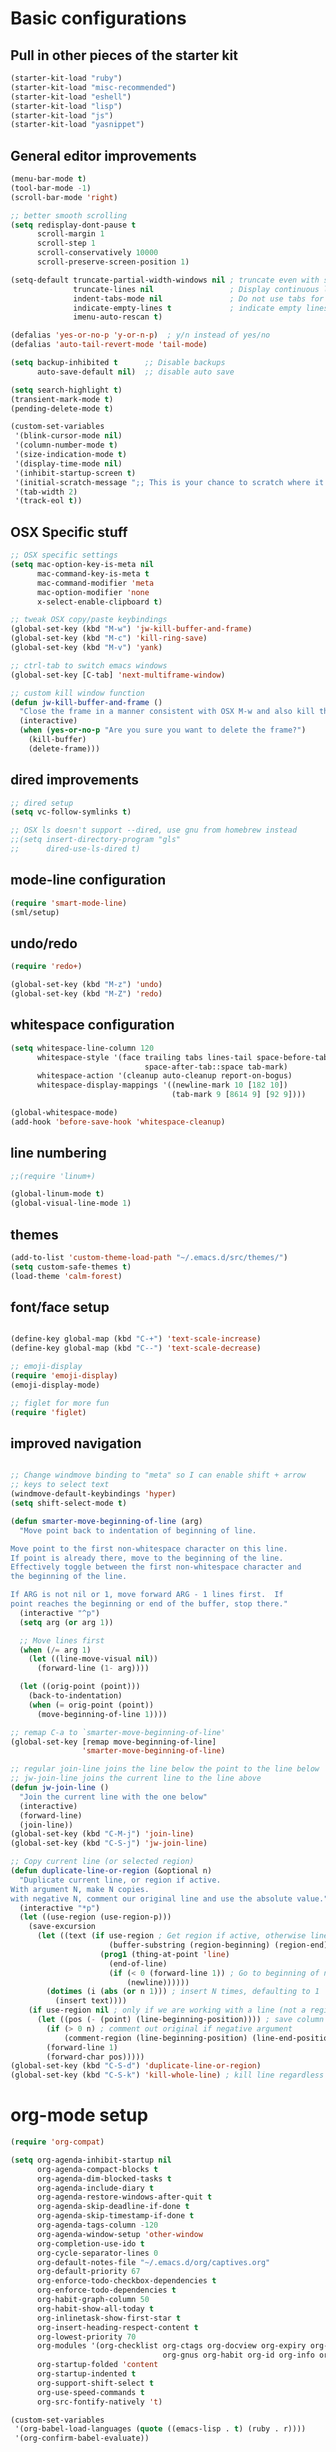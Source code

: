 * Basic configurations

** Pull in other pieces of the starter kit
#+BEGIN_SRC emacs-lisp
  (starter-kit-load "ruby")
  (starter-kit-load "misc-recommended")
  (starter-kit-load "eshell")
  (starter-kit-load "lisp")
  (starter-kit-load "js")
  (starter-kit-load "yasnippet")
#+END_SRC

** General editor improvements
#+BEGIN_SRC emacs-lisp
  (menu-bar-mode t)
  (tool-bar-mode -1)
  (scroll-bar-mode 'right)

  ;; better smooth scrolling
  (setq redisplay-dont-pause t
        scroll-margin 1
        scroll-step 1
        scroll-conservatively 10000
        scroll-preserve-screen-position 1)

  (setq-default truncate-partial-width-windows nil ; truncate even with split screen
                truncate-lines nil                 ; Display continuous lines
                indent-tabs-mode nil               ; Do not use tabs for indentation
                indicate-empty-lines t             ; indicate empty lines
                imenu-auto-rescan t)

  (defalias 'yes-or-no-p 'y-or-n-p)  ; y/n instead of yes/no
  (defalias 'auto-tail-revert-mode 'tail-mode)

  (setq backup-inhibited t      ;; Disable backups
        auto-save-default nil)  ;; disable auto save

  (setq search-highlight t)
  (transient-mark-mode t)
  (pending-delete-mode t)

  (custom-set-variables
   '(blink-cursor-mode nil)
   '(column-number-mode t)
   '(size-indication-mode t)
   '(display-time-mode nil)
   '(inhibit-startup-screen t)
   '(initial-scratch-message ";; This is your chance to scratch where it itches... in a manner of speaking")
   '(tab-width 2)
   '(track-eol t))
#+END_SRC
** OSX Specific stuff
#+BEGIN_SRC emacs-lisp
  ;; OSX specific settings
  (setq mac-option-key-is-meta nil
        mac-command-key-is-meta t
        mac-command-modifier 'meta
        mac-option-modifier 'none
        x-select-enable-clipboard t)

  ;; tweak OSX copy/paste keybindings
  (global-set-key (kbd "M-w") 'jw-kill-buffer-and-frame)
  (global-set-key (kbd "M-c") 'kill-ring-save)
  (global-set-key (kbd "M-v") 'yank)

  ;; ctrl-tab to switch emacs windows
  (global-set-key [C-tab] 'next-multiframe-window)

  ;; custom kill window function
  (defun jw-kill-buffer-and-frame ()
    "Close the frame in a manner consistent with OSX M-w and also kill the buffer"
    (interactive)
    (when (yes-or-no-p "Are you sure you want to delete the frame?")
      (kill-buffer)
      (delete-frame)))
#+END_SRC
** dired improvements
#+BEGIN_SRC emacs-lisp
  ;; dired setup
  (setq vc-follow-symlinks t)

  ;; OSX ls doesn't support --dired, use gnu from homebrew instead
  ;;(setq insert-directory-program "gls"
  ;;      dired-use-ls-dired t)
#+END_SRC

** mode-line configuration
#+BEGIN_SRC emacs-lisp
  (require 'smart-mode-line)
  (sml/setup)
#+END_SRC

** undo/redo
#+BEGIN_SRC emacs-lisp
  (require 'redo+)

  (global-set-key (kbd "M-z") 'undo)
  (global-set-key (kbd "M-Z") 'redo)
#+END_SRC

** whitespace configuration
#+BEGIN_SRC emacs-lisp
  (setq whitespace-line-column 120
        whitespace-style '(face trailing tabs lines-tail space-before-tab::space
                                space-after-tab::space tab-mark)
        whitespace-action '(cleanup auto-cleanup report-on-bogus)
        whitespace-display-mappings '((newline-mark 10 [182 10])
                                      (tab-mark 9 [8614 9] [92 9])))

  (global-whitespace-mode)
  (add-hook 'before-save-hook 'whitespace-cleanup)
#+END_SRC

** line numbering
#+BEGIN_SRC emacs-lisp
  ;;(require 'linum+)

  (global-linum-mode t)
  (global-visual-line-mode 1)
#+END_SRC
** themes
#+BEGIN_SRC emacs-lisp
  (add-to-list 'custom-theme-load-path "~/.emacs.d/src/themes/")
  (setq custom-safe-themes t)
  (load-theme 'calm-forest)
#+END_SRC

** font/face setup
#+BEGIN_SRC emacs-lisp

  (define-key global-map (kbd "C-+") 'text-scale-increase)
  (define-key global-map (kbd "C--") 'text-scale-decrease)

  ;; emoji-display
  (require 'emoji-display)
  (emoji-display-mode)

  ;; figlet for more fun
  (require 'figlet)
#+END_SRC

** improved navigation
#+BEGIN_SRC emacs-lisp

  ;; Change windmove binding to "meta" so I can enable shift + arrow
  ;; keys to select text
  (windmove-default-keybindings 'hyper)
  (setq shift-select-mode t)

  (defun smarter-move-beginning-of-line (arg)
    "Move point back to indentation of beginning of line.

  Move point to the first non-whitespace character on this line.
  If point is already there, move to the beginning of the line.
  Effectively toggle between the first non-whitespace character and
  the beginning of the line.

  If ARG is not nil or 1, move forward ARG - 1 lines first.  If
  point reaches the beginning or end of the buffer, stop there."
    (interactive "^p")
    (setq arg (or arg 1))

    ;; Move lines first
    (when (/= arg 1)
      (let ((line-move-visual nil))
        (forward-line (1- arg))))

    (let ((orig-point (point)))
      (back-to-indentation)
      (when (= orig-point (point))
        (move-beginning-of-line 1))))

  ;; remap C-a to `smarter-move-beginning-of-line'
  (global-set-key [remap move-beginning-of-line]
                  'smarter-move-beginning-of-line)

  ;; regular join-line joins the line below the point to the line below
  ;; jw-join-line joins the current line to the line above
  (defun jw-join-line ()
    "Join the current line with the one below"
    (interactive)
    (forward-line)
    (join-line))
  (global-set-key (kbd "C-M-j") 'join-line)
  (global-set-key (kbd "C-S-j") 'jw-join-line)

  ;; Copy current line (or selected region)
  (defun duplicate-line-or-region (&optional n)
    "Duplicate current line, or region if active.
  With argument N, make N copies.
  with negative N, comment our original line and use the absolute value."
    (interactive "*p")
    (let ((use-region (use-region-p)))
      (save-excursion
        (let ((text (if use-region ; Get region if active, otherwise line
                        (buffer-substring (region-beginning) (region-end))
                      (prog1 (thing-at-point 'line)
                        (end-of-line)
                        (if (< 0 (forward-line 1)) ; Go to beginning of next line or make new one
                            (newline))))))
          (dotimes (i (abs (or n 1))) ; insert N times, defaulting to 1
            (insert text))))
      (if use-region nil ; only if we are working with a line (not a region)
        (let ((pos (- (point) (line-beginning-position)))) ; save column
          (if (> 0 n) ; comment out original if negative argument
              (comment-region (line-beginning-position) (line-end-position)))
          (forward-line 1)
          (forward-char pos)))))
  (global-set-key (kbd "C-S-d") 'duplicate-line-or-region)
  (global-set-key (kbd "C-S-k") 'kill-whole-line) ; kill line regardless of position

#+END_SRC
* org-mode setup
  #+BEGIN_SRC emacs-lisp
    (require 'org-compat)

    (setq org-agenda-inhibit-startup nil
          org-agenda-compact-blocks t
          org-agenda-dim-blocked-tasks t
          org-agenda-include-diary t
          org-agenda-restore-windows-after-quit t
          org-agenda-skip-deadline-if-done t
          org-agenda-skip-timestamp-if-done t
          org-agenda-tags-column -120
          org-agenda-window-setup 'other-window
          org-completion-use-ido t
          org-cycle-separator-lines 0
          org-default-notes-file "~/.emacs.d/org/captives.org"
          org-default-priority 67
          org-enforce-todo-checkbox-dependencies t
          org-enforce-todo-dependencies t
          org-habit-graph-column 50
          org-habit-show-all-today t
          org-inlinetask-show-first-star t
          org-insert-heading-respect-content t
          org-lowest-priority 70
          org-modules '(org-checklist org-ctags org-docview org-expiry org-git-link
                                      org-gnus org-habit org-id org-info org-jsinfo org-toc)
          org-startup-folded 'content
          org-startup-indented t
          org-support-shift-select t
          org-use-speed-commands t
          org-src-fontify-natively 't)

    (custom-set-variables
     '(org-babel-load-languages (quote ((emacs-lisp . t) (ruby . r))))
     '(org-confirm-babel-evaluate))

    (global-set-key (kbd "C-c a") 'org-agenda)

    (defun jw/mark-subtree-done ()
      (interactive)
      (org-mark-subtree)
      (let ((limit (point)))
        (save-excursion
          (exchange-point-and-mark)
          (while (> (point) limit)
            (org-todo "DONE")
            (outline-previous-visible-heading 1))
          (org-todo "DONE"))))

    (defun jw-org-mode-hook ()
      (local-set-key (kbd "M-n") 'outline-next-visible-heading)
      (local-set-key (kbd "M-p") 'outline-previous-visible-heading)
      (local-set-key (kbd "M-L") 'org-toggle-link-display)

      (org-set-local 'yas/trigger-key [tab])
      (define-key yas/keymap [tab] 'yas/next-field-group))

    (add-hook 'org-mode-hook 'jw-org-mode-hook)
  #+END_SRC

* ido-mode/smex setup
More ido setup and configuration can be found at http://www.masteringemacs.org/articles/2010/10/10/introduction-to-ido-mode/

#+BEGIN_SRC emacs-lisp
  (require 'flx-ido)
  (ido-mode 1)
  (ido-everywhere 1)
  (flx-ido-mode 1)

  (setq ido-use-faces nil
        ido-use-filename-at-point 'guess
        ido-file-extensions-order '(".org" ".el" ".rb" ".yml"))

  ;; smex setup
  (setq smex-auto-update nil
        smex-flex-matching t
        smex-history-length 15
        smex-prompt-string "You Rang? "
        smex-safe-file (concat user-emacs-directory ".smex-items"))

  (defun smex-update-after-load (unused)
    (when (boundp 'smex-cache)
      (smex-update)))
  (add-hook 'after-load-functions 'smex-update-after-load)

  (require 'smex)
  (smex-initialize)
  (global-set-key (kbd "M-x") 'smex)
  (global-set-key (kbd "M-X") 'smex-major-mode-commands)
  (global-set-key (kbd "C-c C-c M-x") 'execute-extended-command) ; old M-x definition

  (defadvice ido-set-matches-1 (after ido-acronym-matches activate)
    (if (> (length ido-text) 1)
        (let ((regex (concat "^" (mapconcat 'char-to-string ido-text "[^-]*-")
                             "[^-]*$")))
          (setq ad-return-value
                (append (reverse
                         (remove-if-not
                          (lambda (i)
                            (string-match regex i)) items))
                        ad-return-value)))))

  (defadvice smex (around space-inserts-hyphen activate compile)
    (let ((ido-cannot-complete-command
           '(lambda ()
              (interactive)
              (if (string= " " (this-command-keys))
                  (insert ?-)
                (funcall ,ido-cannot-complete-command)))))
      ad-do-it))
#+END_SRC

* emacs-lisp configuration

** cask editing
#+BEGIN_SRC emacs-lisp
  ;; Cask files are emacs-lisp
  (add-to-list 'auto-mode-alist '("Cask$" . emacs-lisp-mode))

#+END_SRC

* smartparans configuration
#+BEGIN_SRC emacs-lisp
  (require 'smartparens-config)
  (require 'smartparens-ruby)

  (smartparens-global-mode t)
  (show-smartparens-global-mode t)

  (--each sp--html-modes
    (eval-after-load (symbol-name it) '(require 'smartparens-html)))

  (sp-with-modes '(rhtml-mode)
                 (sp-local-pair "<" ">")
                 (sp-local-pair "<%" "%>"))

  (sp-pair "'" nil :unless '(sp-point-after-word-p))
  (sp-with-modes sp--lisp-modes
    (sp-local-pair "'" nil :actions nil)
    (sp-local-pair "`" "'" :when '(sp-in-string-p))
    (sp-local-pair "(" nil :bind "C-("))

  (sp-with-modes sp--html-modes
    (sp-local-pair "<%" "%>"))

  (sp-local-pair 'minibuffer-inactive-mode "'" nil :actions nil)

  (define-key emacs-lisp-mode-map (kbd ")") 'sp-up-sexp)

  ;; (define-key sp-keymap (kbd "C-M-f") 'sp-forward-sexp)
  ;; (define-key sp-keymap (kbd "C-M-b") 'sp-backward-sexp)

  ;; (define-key sp-keymap (kbd "C-M-d") 'sp-down-sexp)
  ;; (define-key sp-keymap (kbd "C-M-a") 'sp-backward-down-sexp)
  ;; (define-key sp-keymap (kbd "C-S-a") 'sp-beginning-of-sexp)
  ;; (define-key sp-keymap (kbd "C-S-e") 'sp-end-of-sexp)

  ;; (define-key sp-keymap (kbd "C-M-e") 'sp-up-sexp)
  ;; (define-key sp-keymap (kbd "C-M-u") 'sp-backward-up-sexp)
  ;; (define-key sp-keymap (kbd "C-M-t") 'sp-transpose-sexp)

  ;; (define-key sp-keymap (kbd "C-M-n") 'sp-next-sexp)
  ;; (define-key sp-keymap (kbd "C-M-p") 'sp-previous-sexp)

  ;; (define-key sp-keymap (kbd "C-M-k") 'sp-kill-sexp)
  ;; (define-key sp-keymap (kbd "C-M-w") 'sp-copy-sexp)

  ;; (define-key sp-keymap (kbd "M-<delete>") 'sp-unwrap-sexp)
  ;; (define-key sp-keymap (kbd "M-<backspace>") 'sp-backward-unwrap-sexp)

  ;; (define-key sp-keymap (kbd "C-<right>") 'sp-forward-slurp-sexp)
  ;; (define-key sp-keymap (kbd "C-<left>") 'sp-forward-barf-sexp)
  ;; (define-key sp-keymap (kbd "C-M-<left>") 'sp-backward-slurp-sexp)
  ;; (define-key sp-keymap (kbd "C-M-<right>") 'sp-backward-barf-sexp)

  ;; (define-key sp-keymap (kbd "M-D") 'sp-splice-sexp)
  ;; (define-key sp-keymap (kbd "C-M-<delete>") 'sp-splice-sexp-killing-forward)
  ;; (define-key sp-keymap (kbd "C-M-<backspace>") 'sp-splice-sexp-killing-backward)
  ;; (define-key sp-keymap (kbd "C-S-<backspace>") 'sp-splice-sexp-killing-around)

  ;; (define-key sp-keymap (kbd "C-]") 'sp-select-next-thing-exchange)
  ;; (define-key sp-keymap (kbd "C-<left_bracket>") 'sp-select-previous-thing)
  ;; (define-key sp-keymap (kbd "C-M-]") 'sp-select-next-thing)

  ;; (define-key sp-keymap (kbd "M-F") 'sp-forward-symbol)
  ;; (define-key sp-keymap (kbd "M-B") 'sp-backward-symbol)

  ;; (define-key sp-keymap (kbd "H-t") 'sp-prefix-tag-object)
  ;; (define-key sp-keymap (kbd "H-p") 'sp-prefix-pair-object)
  ;; (define-key sp-keymap (kbd "H-s c") 'sp-convolute-sexp)
  ;; (define-key sp-keymap (kbd "H-s a") 'sp-absorb-sexp)
  ;; (define-key sp-keymap (kbd "H-s e") 'sp-emit-sexp)
  ;; (define-key sp-keymap (kbd "H-s p") 'sp-add-to-previous-sexp)
  ;; (define-key sp-keymap (kbd "H-s n") 'sp-add-to-next-sexp)
  ;; (define-key sp-keymap (kbd "H-s j") 'sp-join-sexp)
  ;; (define-key sp-keymap (kbd "H-s s") 'sp-split-sexp)

  ;; ;;;; Smartparens
  ;; (require 'smartparens-config)           ; Setup standard configuration

  ;; (stante-after smartparens
  ;;   (setq sp-autoskip-closing-pair 'always
  ;;         ;; Don't kill the entire symbol on C-k
  ;;         sp-hybrid-kill-entire-symbol nil)

  ;;   ;; Smartparens bindings
  ;;   (let ((map smartparens-mode-map))
  ;;     ;; Movement and navigation
  ;;     (define-key map (kbd "C-M-f") #'sp-forward-sexp)
  ;;     (define-key map (kbd "C-M-b") #'sp-backward-sexp)
  ;;     (define-key map (kbd "C-M-u") #'sp-backward-up-sexp)
  ;;     (define-key map (kbd "C-M-d") #'sp-down-sexp)
  ;;     (define-key map (kbd "C-M-p") #'sp-backward-down-sexp)
  ;;     (define-key map (kbd "C-M-n") #'sp-up-sexp)
  ;;     ;; Deleting and killing
  ;;     (define-key map (kbd "C-M-k") #'sp-kill-sexp)
  ;;     (define-key map (kbd "C-M-w") #'sp-copy-sexp)
  ;;     ;; Depth changing
  ;;     (define-key map (kbd "M-s") #'sp-splice-sexp)
  ;;     (define-key map (kbd "M-<up>") #'sp-splice-sexp-killing-backward)
  ;;     (define-key map (kbd "M-<down>") #'sp-splice-sexp-killing-forward)
  ;;     (define-key map (kbd "M-r") #'sp-splice-sexp-killing-around)
  ;;     (define-key map (kbd "M-?") #'sp-convolute-sexp)
  ;;     ;; Barfage & Slurpage
  ;;     (define-key map (kbd "C-)")  #'sp-forward-slurp-sexp)
  ;;     (define-key map (kbd "C-<right>") #'sp-forward-slurp-sexp)
  ;;     (define-key map (kbd "C-}")  #'sp-forward-barf-sexp)
  ;;     (define-key map (kbd "C-<left>") #'sp-forward-barf-sexp)
  ;;     (define-key map (kbd "C-(")  #'sp-backward-slurp-sexp)
  ;;     (define-key map (kbd "C-M-<left>") #'sp-backward-slurp-sexp)
  ;;     (define-key map (kbd "C-{")  #'sp-backward-barf-sexp)
  ;;     (define-key map (kbd "C-M-<right>") #'sp-backward-barf-sexp)
  ;;     ;; Miscellaneous commands
  ;;     (define-key map (kbd "M-S") #'sp-split-sexp)
  ;;     (define-key map (kbd "M-J") #'sp-join-sexp)
  ;;     (define-key map (kbd "C-M-t") #'sp-transpose-sexp))

  ;;   ;; Some additional bindings for strict mode
  ;;   (let ((map smartparens-strict-mode-map))
  ;;     (define-key map (kbd "M-q") #'sp-indent-defun)
  ;;     (define-key map (kbd "C-j") #'sp-newline)))

  ;; (smartparens-global-mode)
  ;; (show-smartparens-global-mode)          ; Show parenthesis
#+END_SRC

* auto-complete setup
#+BEGIN_SRC emacs-lisp
  (require 'auto-complete-config)
  (add-to-list 'ac-dictionary-dictionaries "~/.emacs.d/.cask/24.3.50.1/elpa/auto-complete-20140322.321/dict")
  (ac-config-default)
  (add-to-list 'ac-modes 'ruby-mode)
  (add-to-list 'ac-modes 'web-mode)
#+END_SRC

* shell configuration setup
#+BEGIN_SRC emacs-lisp

  ;; To get rid of Weird color escape sequences in Emacs.
  ;; Instruct Emacs to use emacs term-info not system term info
  ;; http://stackoverflow.com/questions/8918910/weird-character-zsh-in-emacs-terminal
  (setq system-uses-terminfo nil)

  ;; Prefer utf-8 encoding
  (prefer-coding-system 'utf-8)

  ;;;; ansi colorization
  (require 'ansi-color)
  (add-hook 'shell-mode-hook 'ansi-color-for-comint-mode-on)
  (defun colorize-compilation-buffer ()
    (interactive)
    (toggle-read-only)
    (ansi-color-apply-on-region (point-min) (point-max))
    (toggle-read-only))
  (add-hook 'compilation-filter-hook 'colorize-compilation-buffer)

  ;;
  ;; shell script setup
  ;;
  (eval-after-load 'sh-mode
    '(progn
       (define-key sh-mode-map (kbd "RET") 'reindent-then-newline-and-indent)))

  ;;
  ;; multi-term setup
  ;;
  (require 'multi-term)
  (setq multi-term-program "/user/local/bin/zsh")

  (add-hook 'comint-output-filter-functions
            'shell-strip-ctrl-m nil t)

  ;; Set executable path to match what it is outside of emacs
  (when (memq window-system '(mac ns))
      (exec-path-from-shell-initialize))

  ;;
  ;; eshell setup
  ;;
  (setq eshell-cmpl-cycle-completions nil
        eshell-save-history-on-exit t
        eshell-buffer-shorthand t
        eshell-cmpl-dir-ignore "\\`\\(\\.\\.?\\|CVS\\|\\.svn\\|\\.git\\)/\\'")

#+END_SRC
* general development
#+BEGIN_SRC emacs-lisp

  ;; rebind hippie-expand
  (global-set-key (kbd "C-?") 'hippie-expand)

  (global-unset-key (kbd "M-/"))
  (global-set-key (kbd "M-/") 'comment-or-uncomment-region)

  (global-set-key "\C-xy" 'revert-buffer)

  ;; reformat the entire buffer
  (defun indent-buffer ()
    "indent whole buffer"
    (interactive)
    (delete-trailing-whitespace)
    (indent-region (point-min) (point-max) nil)
    (untabify (point-min) (point-max)))
  (global-set-key (kbd "C-M-|") 'indent-buffer)
#+END_SRC

* ruby configuration
#+BEGIN_SRC emacs-lisp
  (require 'chruby)
  (chruby "ruby-2.1.1")

  (require 'bundler)

  (require 'robe)
  (add-hook 'enh-ruby-mode 'robe-mode)
  (push 'ac-source-robe ac-sources)
  (add-hook 'robe-mode-hook 'ac-robe-setup)
#+END_SRC
